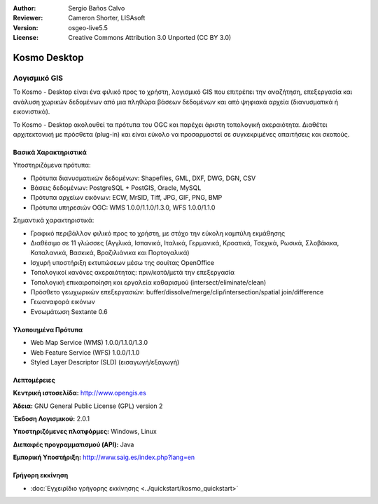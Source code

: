 :Author: Sergio Baños Calvo
:Reviewer: Cameron Shorter, LISAsoft
:Version: osgeo-live5.5
:License: Creative Commons Attribution 3.0 Unported (CC BY 3.0)


.. image:: ../../images/project_logos/logo-Kosmo.png
  :scale: 100 %
  :alt: project logo
  :align: right
  :target: http://www.opengis.es/index.php?lang=en

Kosmo Desktop
================================================================================

Λογισμικό GIS
~~~~~~~~~~~~~~~~~~~~~~~~~~~~~~~~~~~~~~~~~~~~~~~~~~~~~~~~~~~~~~~~~~~~~~~~~~~~~~~~

Το Kosmo - Desktop είναι ένα φιλικό προς το χρήστη, λογισμικό GIS που επιτρέπει την αναζήτηση, επεξεργασία και ανάλυση χωρικών δεδομένων από μια πληθώρα βάσεων δεδομένων και από ψηφιακά αρχεία (διανυσματικά ή εικονιστικά). 

Το Kosmo - Desktop ακολουθεί τα πρότυπα του OGC και παρέχει άριστη τοπολογική ακεραιότητα. 
Διαθέτει αρχιτεκτονική με πρόσθετα (plug-in) και είναι εύκολο να προσαρμοστεί σε συγκεκριμένες απαιτήσεις και σκοπούς.

.. image:: ../../images/screenshots/1024x768/kosmo.jpg
  :scale: 50 %
  :alt: screenshot
  :align: right

Βασικά Χαρακτηριστικά
--------------------------------------------------------------------------------

Υποστηριζόμενα πρότυπα:

* Πρότυπα διανυσματικών δεδομένων: Shapefiles, GML, DXF, DWG, DGN, CSV
* Βάσεις δεδομένων: PostgreSQL + PostGIS, Oracle, MySQL
* Πρότυπα αρχείων εικόνων: ECW, MrSID, Tiff, JPG, GIF, PNG, BMP
* Πρότυπα υπηρεσιών OGC: WMS 1.0.0/1.1.0/1.3.0, WFS 1.0.0/1.1.0

Σημαντικά χαρακτηριστικά:

* Γραφικό περιβάλλον φιλικό προς το χρήστη, με στόχο την εύκολη καμπύλη εκμάθησης
* Διαθέσιμο σε 11 γλώσσες (Αγγλικά, Ισπανικά, Ιταλικά, Γερμανικά, Κροατικά, Τσεχικά, Ρωσικά, Σλοβάκικα, Καταλανικά, Βασκικά, Βραζιλιάνικα και Πορτογαλικά)
* Ισχυρή υποστήριξη εκτυπώσεων μέσω της σουίτας OpenOffice
* Τοπολογικοί κανόνες ακεραιότητας: πριν/κατά/μετά την επεξεργασία
* Τοπολογική επικαιροποίηση και εργαλεία καθαρισμού (intersect/eliminate/clean)
* Πρόσθετο γεωχωρικών επεξεργασιών: buffer/dissolve/merge/clip/intersection/spatial join/difference
* Γεωαναφορά εικόνων
* Ενσωμάτωση Sextante 0.6

Υλοποιημένα Πρότυπα
--------------------------------------------------------------------------------

* Web Map Service (WMS) 1.0.0/1.1.0/1.3.0
* Web Feature Service (WFS) 1.0.0/1.1.0
* Styled Layer Descriptor (SLD) (εισαγωγή/εξαγωγή)


Λεπτομέρειες
--------------------------------------------------------------------------------

**Κεντρική ιστοσελίδα:** http://www.opengis.es

**Άδεια:** GNU General Public License (GPL) version 2

**Έκδοση Λογισμικού:** 2.0.1

**Υποστηριζόμενες πλατφόρμες:** Windows, Linux

**Διεπαφές προγραμματισμού (API):** Java

**Εμπορική Υποστήριξη:** http://www.saig.es/index.php?lang=en


Γρήγορη εκκίνηση
--------------------------------------------------------------------------------
    
* :doc:`Εγχειρίδιο γρήγορης εκκίνησης <../quickstart/kosmo_quickstart>`

